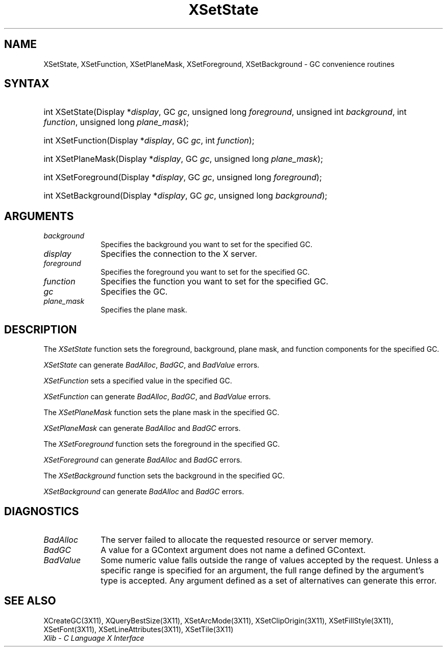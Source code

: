 .\" Copyright \(co 1985, 1986, 1987, 1988, 1989, 1990, 1991, 1994, 1996 X Consortium
.\"
.\" Permission is hereby granted, free of charge, to any person obtaining
.\" a copy of this software and associated documentation files (the
.\" "Software"), to deal in the Software without restriction, including
.\" without limitation the rights to use, copy, modify, merge, publish,
.\" distribute, sublicense, and/or sell copies of the Software, and to
.\" permit persons to whom the Software is furnished to do so, subject to
.\" the following conditions:
.\"
.\" The above copyright notice and this permission notice shall be included
.\" in all copies or substantial portions of the Software.
.\"
.\" THE SOFTWARE IS PROVIDED "AS IS", WITHOUT WARRANTY OF ANY KIND, EXPRESS
.\" OR IMPLIED, INCLUDING BUT NOT LIMITED TO THE WARRANTIES OF
.\" MERCHANTABILITY, FITNESS FOR A PARTICULAR PURPOSE AND NONINFRINGEMENT.
.\" IN NO EVENT SHALL THE X CONSORTIUM BE LIABLE FOR ANY CLAIM, DAMAGES OR
.\" OTHER LIABILITY, WHETHER IN AN ACTION OF CONTRACT, TORT OR OTHERWISE,
.\" ARISING FROM, OUT OF OR IN CONNECTION WITH THE SOFTWARE OR THE USE OR
.\" OTHER DEALINGS IN THE SOFTWARE.
.\"
.\" Except as contained in this notice, the name of the X Consortium shall
.\" not be used in advertising or otherwise to promote the sale, use or
.\" other dealings in this Software without prior written authorization
.\" from the X Consortium.
.\"
.\" Copyright \(co 1985, 1986, 1987, 1988, 1989, 1990, 1991 by
.\" Digital Equipment Corporation
.\"
.\" Portions Copyright \(co 1990, 1991 by
.\" Tektronix, Inc.
.\"
.\" Permission to use, copy, modify and distribute this documentation for
.\" any purpose and without fee is hereby granted, provided that the above
.\" copyright notice appears in all copies and that both that copyright notice
.\" and this permission notice appear in all copies, and that the names of
.\" Digital and Tektronix not be used in in advertising or publicity pertaining
.\" to this documentation without specific, written prior permission.
.\" Digital and Tektronix makes no representations about the suitability
.\" of this documentation for any purpose.
.\" It is provided ``as is'' without express or implied warranty.
.\" 
.\" $XFree86: xc/doc/man/X11/XSeState.man,v 1.3 2001/12/17 03:04:40 dawes Exp $
.\"
.ds xT X Toolkit Intrinsics \- C Language Interface
.ds xW Athena X Widgets \- C Language X Toolkit Interface
.ds xL Xlib \- C Language X Interface
.ds xC Inter-Client Communication Conventions Manual
.na
.de Ds
.nf
.\\$1D \\$2 \\$1
.ft 1
.\".ps \\n(PS
.\".if \\n(VS>=40 .vs \\n(VSu
.\".if \\n(VS<=39 .vs \\n(VSp
..
.de De
.ce 0
.if \\n(BD .DF
.nr BD 0
.in \\n(OIu
.if \\n(TM .ls 2
.sp \\n(DDu
.fi
..
.de FD
.LP
.KS
.TA .5i 3i
.ta .5i 3i
.nf
..
.de FN
.fi
.KE
.LP
..
.de IN		\" send an index entry to the stderr
..
.de C{
.KS
.nf
.D
.\"
.\"	choose appropriate monospace font
.\"	the imagen conditional, 480,
.\"	may be changed to L if LB is too
.\"	heavy for your eyes...
.\"
.ie "\\*(.T"480" .ft L
.el .ie "\\*(.T"300" .ft L
.el .ie "\\*(.T"202" .ft PO
.el .ie "\\*(.T"aps" .ft CW
.el .ft R
.ps \\n(PS
.ie \\n(VS>40 .vs \\n(VSu
.el .vs \\n(VSp
..
.de C}
.DE
.R
..
.de Pn
.ie t \\$1\fB\^\\$2\^\fR\\$3
.el \\$1\fI\^\\$2\^\fP\\$3
..
.de ZN
.ie t \fB\^\\$1\^\fR\\$2
.el \fI\^\\$1\^\fP\\$2
..
.de hN
.ie t <\fB\\$1\fR>\\$2
.el <\fI\\$1\fP>\\$2
..
.de NT
.ne 7
.ds NO Note
.if \\n(.$>$1 .if !'\\$2'C' .ds NO \\$2
.if \\n(.$ .if !'\\$1'C' .ds NO \\$1
.ie n .sp
.el .sp 10p
.TB
.ce
\\*(NO
.ie n .sp
.el .sp 5p
.if '\\$1'C' .ce 99
.if '\\$2'C' .ce 99
.in +5n
.ll -5n
.R
..
.		\" Note End -- doug kraft 3/85
.de NE
.ce 0
.in -5n
.ll +5n
.ie n .sp
.el .sp 10p
..
.ny0
.TH XSetState 3 "libX11 1.1.5" "X Version 11" "XLIB FUNCTIONS"
.SH NAME
XSetState, XSetFunction, XSetPlaneMask, XSetForeground, XSetBackground \- GC convenience routines
.SH SYNTAX
.HP
int XSetState\^(\^Display *\fIdisplay\fP\^, GC \fIgc\fP\^, unsigned long
\fIforeground\fP\^, unsigned int \fIbackground\fP\^, int \fIfunction\fP\^,
unsigned long \fIplane_mask\fP\^); 
.HP
int XSetFunction\^(\^Display *\fIdisplay\fP\^, GC \fIgc\fP\^, int
\fIfunction\fP\^); 
.HP
int XSetPlaneMask\^(\^Display *\fIdisplay\fP\^, GC \fIgc\fP\^, unsigned long
\fIplane_mask\fP\^); 
.HP
int XSetForeground\^(\^Display *\fIdisplay\fP\^, GC \fIgc\fP\^, unsigned long
\fIforeground\fP\^); 
.HP
int XSetBackground\^(\^Display *\fIdisplay\fP\^, GC \fIgc\fP\^, unsigned long
\fIbackground\fP\^); 
.SH ARGUMENTS
.IP \fIbackground\fP 1i
Specifies the background you want to set for the specified GC.
.IP \fIdisplay\fP 1i
Specifies the connection to the X server.
.IP \fIforeground\fP 1i
Specifies the foreground you want to set for the specified GC.
.IP \fIfunction\fP 1i
Specifies the function you want to set for the specified GC.
.IP \fIgc\fP 1i
Specifies the GC.
.IP \fIplane_mask\fP 1i
Specifies the plane mask.
.\" *** JIM: NEED MORE INFO FOR THIS. ***
.SH DESCRIPTION
The
.ZN XSetState
function sets the foreground, background, plane mask, and function components
for the specified GC.
.LP
.ZN XSetState
can generate
.ZN BadAlloc ,
.ZN BadGC ,
and
.ZN BadValue 
errors.
.LP
.ZN XSetFunction
sets a specified value in the specified GC.
.LP
.ZN XSetFunction
can generate
.ZN BadAlloc ,
.ZN BadGC ,
and
.ZN BadValue 
errors.
.LP
The
.ZN XSetPlaneMask
function sets the plane mask in the specified GC.
.LP
.ZN XSetPlaneMask
can generate
.ZN BadAlloc 
and
.ZN BadGC 
errors.
.LP
The
.ZN XSetForeground
function sets the foreground in the specified GC.
.LP
.ZN XSetForeground
can generate
.ZN BadAlloc
and
.ZN BadGC 
errors.
.LP
The
.ZN XSetBackground
function sets the background in the specified GC.
.LP
.ZN XSetBackground
can generate
.ZN BadAlloc
and
.ZN BadGC 
errors.
.SH DIAGNOSTICS
.TP 1i
.ZN BadAlloc
The server failed to allocate the requested resource or server memory.
.TP 1i
.ZN BadGC
A value for a GContext argument does not name a defined GContext.
.TP 1i
.ZN BadValue
Some numeric value falls outside the range of values accepted by the request.
Unless a specific range is specified for an argument, the full range defined
by the argument's type is accepted.  Any argument defined as a set of
alternatives can generate this error.
.SH "SEE ALSO"
XCreateGC(3X11),
XQueryBestSize(3X11),
XSetArcMode(3X11),
XSetClipOrigin(3X11),
XSetFillStyle(3X11),
XSetFont(3X11),
XSetLineAttributes(3X11),
XSetTile(3X11)
.br
\fI\*(xL\fP

